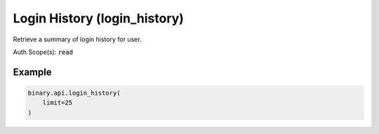 
Login History (login_history)
==============================================================

Retrieve a summary of login history for user.

Auth Scope(s): :code:`read`


.. py:method:: login_history(limit: Optional[int] = None, passthrough: Optional[Any] = None, req_id: Optional[int] = None) -> int

   :param limit: [Optional] Apply limit to count of login history records.
   :type limit: Optional[int]
   :param passthrough: [Optional] Used to pass data through the websocket, which may be retrieved via the `echo_req` output field.
   :type passthrough: Optional[Any]
   :param req_id: [Optional] Used to map request to response.
   :type req_id: Optional[int]
   :returns: req_id
   :rtype: int


Example
"""""""

.. code-block:: python
  :name: binary.api.login_history

  binary.api.login_history(
      limit=25
  )

.. seealso::
   * `Binary API Docs for login_history <https://developers.binary.com/api/#login_history>`_
    